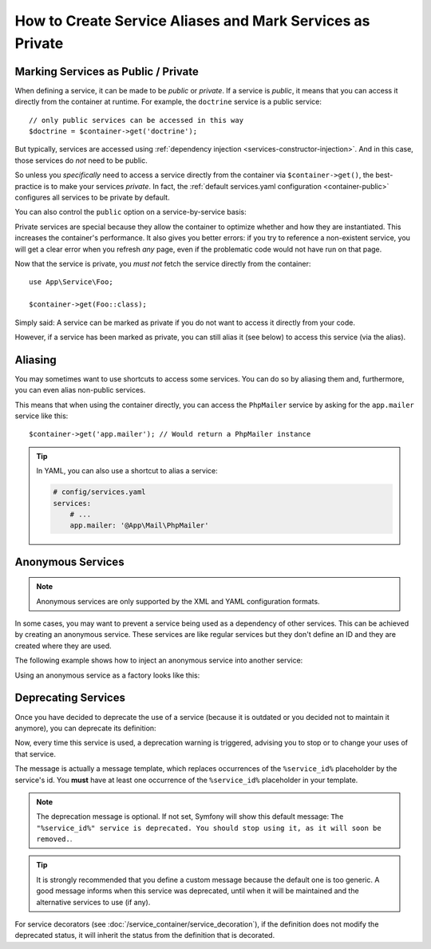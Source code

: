 .. index::
    single: DependencyInjection; Advanced configuration

How to Create Service Aliases and Mark Services as Private
==========================================================

.. _container-private-services:

Marking Services as Public / Private
------------------------------------

When defining a service, it can be made to be *public* or *private*. If a service
is *public*, it means that you can access it directly from the container at runtime.
For example, the ``doctrine`` service is a public service::

    // only public services can be accessed in this way
    $doctrine = $container->get('doctrine');

But typically, services are accessed using :ref:`dependency injection <services-constructor-injection>`.
And in this case, those services do *not* need to be public.

.. _inlined-private-services:

So unless you *specifically* need to access a service directly from the container
via ``$container->get()``, the best-practice is to make your services *private*.
In fact, the :ref:`default services.yaml configuration <container-public>` configures
all services to be private by default.

You can also control the ``public`` option on a service-by-service basis:

.. configuration-block::

    .. code-block:: yaml

        # config/services.yaml
        services:
            # ...

            App\Service\Foo:
                public: false

    .. code-block:: xml

        <!-- config/services.xml -->
        <?xml version="1.0" encoding="UTF-8" ?>
        <container xmlns="http://symfony.com/schema/dic/services"
            xmlns:xsi="http://www.w3.org/2001/XMLSchema-instance"
            xsi:schemaLocation="http://symfony.com/schema/dic/services http://symfony.com/schema/dic/services/services-1.0.xsd">

            <services>
                <service id="App\Service\Foo" public="false" />
            </services>
        </container>

    .. code-block:: php

        // config/services.php
        use App\Service\Foo;

        $container->register(Foo::class)
            ->setPublic(false);

.. _services-why-private:

Private services are special because they allow the container to optimize whether
and how they are instantiated. This increases the container's performance. It also
gives you better errors: if you try to reference a non-existent service, you will
get a clear error when you refresh *any* page, even if the problematic code would
not have run on that page.

Now that the service is private, you *must not* fetch the service directly
from the container::

    use App\Service\Foo;

    $container->get(Foo::class);

Simply said: A service can be marked as private if you do not want to access
it directly from your code.

However, if a service has been marked as private, you can still alias it
(see below) to access this service (via the alias).

.. _services-alias:

Aliasing
--------

You may sometimes want to use shortcuts to access some services. You can
do so by aliasing them and, furthermore, you can even alias non-public
services.

.. configuration-block::

    .. code-block:: yaml

        # config/services.yaml
        services:
            # ...
            App\Mail\PhpMailer:
                public: false

            app.mailer:
                alias: App\Mail\PhpMailer
                public: true

    .. code-block:: xml

        <!-- config/services.xml -->
        <?xml version="1.0" encoding="UTF-8" ?>
        <container xmlns="http://symfony.com/schema/dic/services"
            xmlns:xsi="http://www.w3.org/2001/XMLSchema-instance"
            xsi:schemaLocation="http://symfony.com/schema/dic/services
                http://symfony.com/schema/dic/services/services-1.0.xsd">

            <services>
                <service id="App\Mail\PhpMailer" public="false" />

                <service id="app.mailer" alias="App\Mail\PhpMailer" />
            </services>
        </container>

    .. code-block:: php

        // config/services.php
        use App\Mail\PhpMailer;

        $container->register(PhpMailer::class)
            ->setPublic(false);

        $container->setAlias('app.mailer', PhpMailer::class);

This means that when using the container directly, you can access the
``PhpMailer`` service by asking for the ``app.mailer`` service like this::

    $container->get('app.mailer'); // Would return a PhpMailer instance

.. tip::

    In YAML, you can also use a shortcut to alias a service:

    .. code-block:: yaml

        # config/services.yaml
        services:
            # ...
            app.mailer: '@App\Mail\PhpMailer'

Anonymous Services
------------------

.. note::

    Anonymous services are only supported by the XML and YAML configuration formats.

.. versionadded:: 3.3
    The feature to configure anonymous services in YAML was introduced in Symfony 3.3.

In some cases, you may want to prevent a service being used as a dependency of
other services. This can be achieved by creating an anonymous service. These
services are like regular services but they don't define an ID and they are
created where they are used.

The following example shows how to inject an anonymous service into another service:

.. configuration-block::

    .. code-block:: yaml

        # app/config/services.yaml
        services:
            App\Foo:
                arguments:
                    - !service
                        class: App\AnonymousBar

    .. code-block:: xml

        <!-- app/config/services.xml -->
        <?xml version="1.0" encoding="UTF-8" ?>
        <container xmlns="http://symfony.com/schema/dic/services"
            xmlns:xsi="http://www.w3.org/2001/XMLSchema-instance"
            xsi:schemaLocation="http://symfony.com/schema/dic/services
                http://symfony.com/schema/dic/services/services-1.0.xsd">

            <services>
                <service id="foo" class="App\Foo">
                    <argument type="service">
                        <service class="App\AnonymousBar" />
                    </argument>
                </service>
            </services>
        </container>

Using an anonymous service as a factory looks like this:

.. configuration-block::

    .. code-block:: yaml

        # app/config/services.yaml
        services:
            App\Foo:
                factory: [ !service { class: App\FooFactory }, 'constructFoo' ]

    .. code-block:: xml

        <!-- app/config/services.xml -->
        <?xml version="1.0" encoding="UTF-8" ?>
        <container xmlns="http://symfony.com/schema/dic/services"
            xmlns:xsi="http://www.w3.org/2001/XMLSchema-instance"
            xsi:schemaLocation="http://symfony.com/schema/dic/services
                http://symfony.com/schema/dic/services/services-1.0.xsd">

            <services>
                <service id="foo" class="App\Foo">
                    <factory method="constructFoo">
                        <service class="App\FooFactory"/>
                    </factory>
                </service>
            </services>
        </container>

Deprecating Services
--------------------

Once you have decided to deprecate the use of a service (because it is outdated
or you decided not to maintain it anymore), you can deprecate its definition:

.. configuration-block::

    .. code-block:: yaml

        # config/services.yaml
        App\Service\OldService:
            deprecated: The "%service_id%" service is deprecated since 2.8 and will be removed in 3.0.

    .. code-block:: xml

        <!-- config/services.xml -->
        <?xml version="1.0" encoding="UTF-8" ?>
        <container xmlns="http://symfony.com/schema/dic/services"
            xmlns:xsi="http://www.w3.org/2001/XMLSchema-Instance"
            xsi:schemaLocation="http://symfony.com/schema/dic/services http://symfony.com/schema/dic/services/services-1.0.xsd">

            <services>
                <service id="App\Service\OldService">
                    <deprecated>The "%service_id%" service is deprecated since 2.8 and will be removed in 3.0.</deprecated>
                </service>
            </services>
        </container>

    .. code-block:: php

        // config/services.php
        use App\Service\OldService;

        $container
            ->register(OldService::class)
            ->setDeprecated(
                true,
                'The "%service_id%" service is deprecated since 2.8 and will be removed in 3.0.'
            )
        ;

Now, every time this service is used, a deprecation warning is triggered,
advising you to stop or to change your uses of that service.

The message is actually a message template, which replaces occurrences of the
``%service_id%`` placeholder by the service's id. You **must** have at least one
occurrence of the ``%service_id%`` placeholder in your template.

.. note::

    The deprecation message is optional. If not set, Symfony will show this default
    message: ``The "%service_id%" service is deprecated. You should stop using it,
    as it will soon be removed.``.

.. tip::

    It is strongly recommended that you define a custom message because the
    default one is too generic. A good message informs when this service was
    deprecated, until when it will be maintained and the alternative services
    to use (if any).

For service decorators (see :doc:`/service_container/service_decoration`), if the
definition does not modify the deprecated status, it will inherit the status from
the definition that is decorated.

.. ready: no
.. revision: 7368651d4bbcba458cf0d82663e6adbb8a973dd6